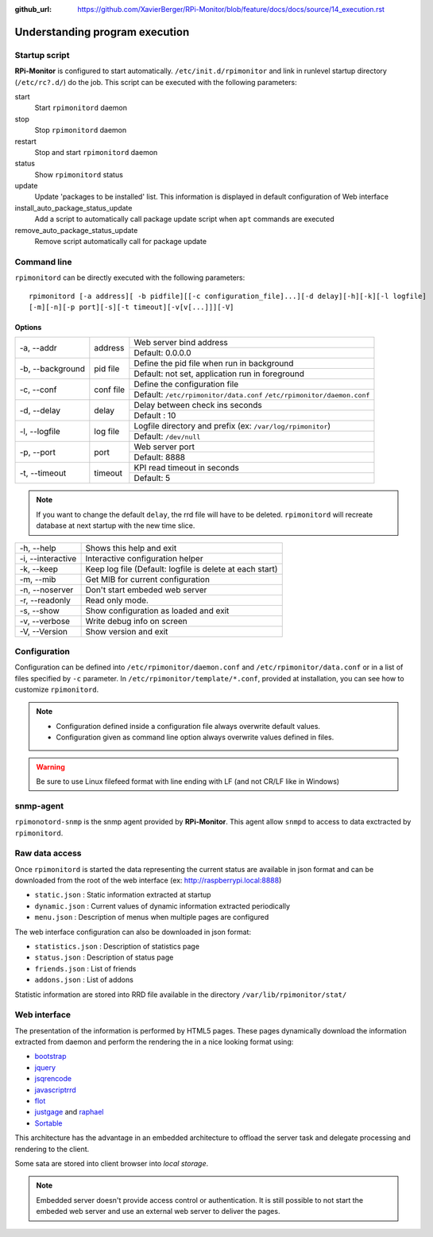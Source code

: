:github_url: https://github.com/XavierBerger/RPi-Monitor/blob/feature/docs/docs/source/14_execution.rst

Understanding program execution
===============================

Startup script
--------------

**RPi-Monitor** is configured to start automatically. ``/etc/init.d/rpimonitor``
and link in runlevel startup directory (``/etc/rc?.d/``) do the job. 
This script can be executed with the following parameters:

start
  Start ``rpimonitord`` daemon
stop
  Stop ``rpimonitord`` daemon
restart
  Stop and start ``rpimonitord`` daemon
status
  Show ``rpimonitord`` status
update
  Update 'packages to be installed' list. This information is displayed in default 
  configuration of Web interface
install_auto_package_status_update
  Add a script to automatically call package update script when ``apt`` commands are executed
remove_auto_package_status_update
  Remove script automatically call for package update 

Command line
------------
``rpimonitord`` can be directly executed with the following parameters:

::

    rpimonitord [-a address][ -b pidfile][[-c configuration_file]...][-d delay][-h][-k][-l logfile]
    [-m][-n][-p port][-s][-t timeout][-v[v[...]]][-V]


Options
^^^^^^^
.. tabularcolumns:: |l{5cm}|c{5cm}|p{10cm}|

+-----------------+--------------+------------------------------------------------------------------------+
|-a, --addr       |   address    | Web server bind address                                                |
|                 |              +------------------------------------------------------------------------+
|                 |              | Default: 0.0.0.0                                                       |
+-----------------+--------------+------------------------------------------------------------------------+
|-b, --background |   pid file   | Define the pid file when run in background                             |
|                 |              +------------------------------------------------------------------------+
|                 |              | Default: not set, application run in foreground                        |
+-----------------+--------------+------------------------------------------------------------------------+
|-c, --conf       | conf file    | Define the configuration file                                          |
|                 |              +------------------------------------------------------------------------+
|                 |              | Default: ``/etc/rpimonitor/data.conf`` ``/etc/rpimonitor/daemon.conf`` |
+-----------------+--------------+------------------------------------------------------------------------+
|-d, --delay      | delay        | Delay between check ins seconds                                        |
|                 |              +------------------------------------------------------------------------+
|                 |              | Default : 10                                                           |
+-----------------+--------------+------------------------------------------------------------------------+
|-l, --logfile    | log file     | Logfile directory and prefix (ex: ``/var/log/rpimonitor``)             |
|                 |              +------------------------------------------------------------------------+
|                 |              | Default: ``/dev/null``                                                 |
+-----------------+--------------+------------------------------------------------------------------------+
|-p, --port       | port         | Web server port                                                        |
|                 |              +------------------------------------------------------------------------+
|                 |              | Default: 8888                                                          |
+-----------------+--------------+------------------------------------------------------------------------+
|-t, --timeout    | timeout      | KPI read timeout in seconds                                            |
|                 |              +------------------------------------------------------------------------+
|                 |              | Default: 5                                                             |
+-----------------+--------------+------------------------------------------------------------------------+

.. note:: If you want to change the default ``delay``, the rrd file will have to be deleted. 
          ``rpimonitord`` will recreate database at next startup with the new time slice.

+------------------+----------------------------------------------------------+
|-h, --help        | Shows this help and exit                                 |
+------------------+----------------------------------------------------------+
|-i, --interactive | Interactive configuration helper                         |
+------------------+----------------------------------------------------------+
|-k, --keep        | Keep log file (Default: logfile is delete at each start) |
+------------------+----------------------------------------------------------+
|-m, --mib         | Get MIB for current configuration                        |
+------------------+----------------------------------------------------------+
|-n, --noserver    | Don't start embeded web server                           |
+------------------+----------------------------------------------------------+
|-r, --readonly    | Read only mode.                                          |
+------------------+----------------------------------------------------------+
|-s, --show        | Show configuration as loaded and exit                    |
+------------------+----------------------------------------------------------+
|-v, --verbose     | Write debug info on screen                               |
+------------------+----------------------------------------------------------+
|-V, --Version     | Show version and exit                                    |
+------------------+----------------------------------------------------------+

Configuration
-------------
Configuration can be defined into ``/etc/rpimonitor/daemon.conf`` and
``/etc/rpimonitor/data.conf`` or in a list of files specified by ``-c`` parameter.
In ``/etc/rpimonitor/template/*.conf``, provided at installation, you can see 
how to customize ``rpimonitord``.

.. note:: * Configuration defined inside a configuration file always overwrite default values.
          * Configuration given as command line option always overwrite values defined in files.

.. warning:: Be sure to use Linux filefeed format with line ending with LF (and not CR/LF like in Windows)

.. seealso:: See `configuration <20_index.html>`_ chapter for details or `usage <30_index.html>`_ chapter for examples.

snmp-agent
----------
``rpimonotord-snmp`` is the snmp agent provided by **RPi-Monitor**. This agent
allow ``snmpd`` to access to data exctracted by ``rpimonitord``.

.. seealso:: See `configuration <20_index.html>`_ chapter for details or `usage <30_index.html>`_ chapter for examples.

Raw data access
---------------
Once ``rpimonitord`` is started the data representing the current status are 
available in json format and can be downloaded from the root of the web interface 
(ex: http://raspberrypi.local:8888)

* ``static.json`` : Static information extracted at startup
* ``dynamic.json`` : Current values of dynamic information extracted periodically
* ``menu.json`` : Description of menus when multiple pages are configured

The web interface configuration can also be downloaded in json format:

* ``statistics.json`` : Description of statistics page
* ``status.json`` : Description of status page
* ``friends.json`` : List of friends
* ``addons.json`` : List of addons

Statistic information are stored into RRD file available in the directory ``/var/lib/rpimonitor/stat/``

Web interface
-------------

The presentation of the information is performed by HTML5 pages. These pages dynamically download the
information extracted from daemon and perform the rendering the in a nice looking format using:

* `bootstrap <http://twitter.github.io/bootstrap/>`_
* `jquery <http://jquery.com/>`_
* `jsqrencode <https://code.google.com/p/jsqrencode/>`_
* `javascriptrrd <http://javascriptrrd.sourceforge.net/>`_
* `flot <http://www.flotcharts.org/>`_
* `justgage <http://www.justgage.com>`_ and `raphael <http://raphaeljs.com>`_
* `Sortable <https://github.com/rubaxa/Sortable>`_

This architecture has the advantage in an embedded architecture to offload the server task and delegate
processing and rendering to the client.

Some sata are stored into client browser into *local storage*.

.. note:: Embedded server doesn't provide access control or authentication. It is still possible
          to not start the embeded web server and use an external web server to deliver the pages.
          
